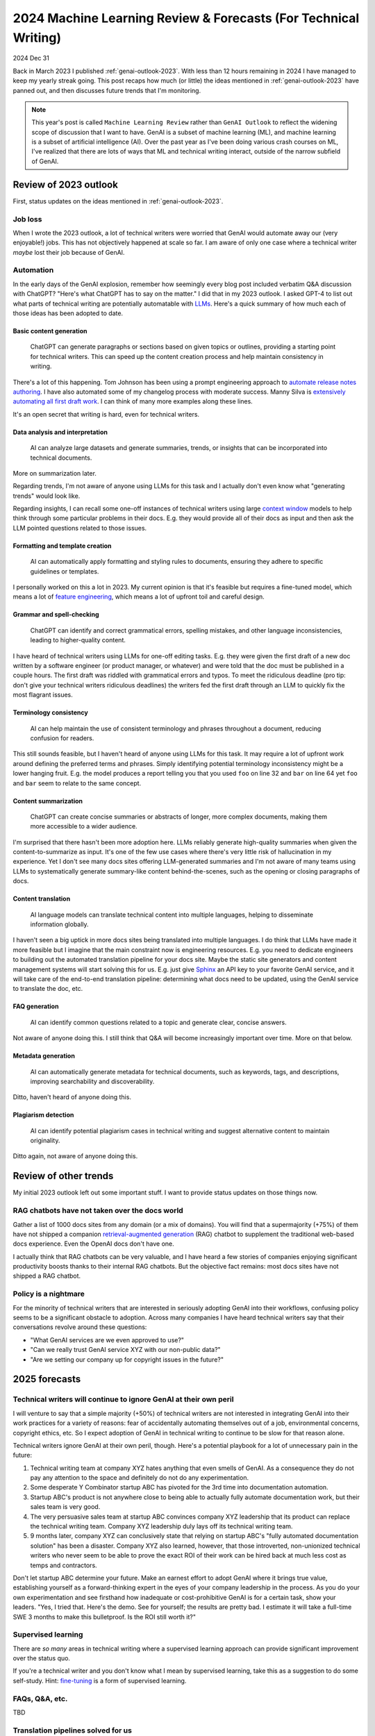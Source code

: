 .. _genai-outlook-2024:

================================================================
2024 Machine Learning Review & Forecasts (For Technical Writing)
================================================================

2024 Dec 31

Back in March 2023 I published :ref:`genai-outlook-2023`.
With less than 12 hours remaining in 2024 I have managed to keep
my yearly streak going. This post recaps how much (or little)
the ideas mentioned in :ref:`genai-outlook-2023` have panned
out, and then discusses future trends that I'm monitoring.

.. note::

   This year's post is called ``Machine Learning Review`` rather than
   ``GenAI Outlook`` to reflect the widening scope of discussion that
   I want to have. GenAI is a subset of machine learning (ML), and
   machine learning is a subset of artificial intelligence (AI). Over the
   past year as I've been doing various crash courses on ML, I've realized
   that there are lots of ways that ML and technical writing interact,
   outside of the narrow subfield of GenAI.

----------------------
Review of 2023 outlook
----------------------

First, status updates on the ideas mentioned in :ref:`genai-outlook-2023`.

Job loss
========

When I wrote the 2023 outlook, a lot of technical writers
were worried that GenAI would automate away our (very enjoyable!) jobs. This
has not objectively happened at scale so far. I am aware of only one case
where a technical writer *maybe* lost their job because of GenAI.

Automation
==========

.. _LLMs: https://en.wikipedia.org/wiki/Large_language_model

In the early days of the GenAI explosion, remember how seemingly every
blog post included verbatim Q&A discussion with ChatGPT? "Here's what
ChatGPT has to say on the matter." I did that in my 2023 outlook. I asked
GPT-4 to list out what parts of technical writing are potentially automatable
with `LLMs`_. Here's a quick summary of how much each of those ideas has
been adopted to date.

Basic content generation
------------------------

  ChatGPT can generate paragraphs or sections based on given topics or
  outlines, providing a starting point for technical writers. This can speed
  up the content creation process and help maintain consistency in writing.

.. _automate release notes authoring: https://idratherbewriting.com/ai/automating-linking.html
.. _extensively automating all first draft work: https://aws.amazon.com/blogs/machine-learning/how-skyflow-creates-technical-content-in-days-using-amazon-bedrock/

There's a lot of this happening. Tom Johnson has been using a prompt
engineering approach to `automate release notes authoring`_. I have also
automated some of my changelog process with moderate success. Manny Silva
is `extensively automating all first draft work`_. I can think of many
more examples along these lines.

It's an open secret that writing is hard, even for technical writers.

Data analysis and interpretation
--------------------------------

  AI can analyze large datasets and generate summaries, trends, or insights
  that can be incorporated into technical documents.

.. _context window: https://www.ibm.com/think/topics/context-window

More on summarization later.

Regarding trends, I'm not aware of anyone using LLMs for this task
and I actually don't even know what "generating trends" would look like.

Regarding insights, I can recall some one-off instances of
technical writers using large `context window`_ models to help
think through some particular problems in their docs. E.g. they
would provide all of their docs as input and then ask the LLM
pointed questions related to those issues.

Formatting and template creation
--------------------------------

  AI can automatically apply formatting and styling rules to documents,
  ensuring they adhere to specific guidelines or templates.

.. _feature engineering: https://builtin.com/articles/feature-engineering

I personally worked on this a lot in 2023. My current opinion is that
it's feasible but requires a fine-tuned model, which means a lot of
`feature engineering`_, which means a lot of upfront toil and careful design.

Grammar and spell-checking
--------------------------

  ChatGPT can identify and correct grammatical errors, spelling mistakes, and
  other language inconsistencies, leading to higher-quality content.

I have heard of technical writers using LLMs for one-off editing tasks.
E.g. they were given the first draft of a new doc written by a software
engineer (or product manager, or whatever) and were told that the doc
must be published in a couple hours. The first draft was riddled with grammatical
errors and typos. To meet the ridiculous deadline (pro tip: don't give your
technical writers ridiculous deadlines) the writers fed the first draft through
an LLM to quickly fix the most flagrant issues.

Terminology consistency
-----------------------

  AI can help maintain the use of consistent terminology and phrases throughout
  a document, reducing confusion for readers.

This still sounds feasible, but I haven't heard of anyone using LLMs for this task.
It may require a lot of upfront work around defining the preferred terms and
phrases. Simply identifying potential terminology inconsistency might be a lower
hanging fruit. E.g. the model produces a report telling you that you used
``foo`` on line 32 and ``bar`` on line 64 yet ``foo`` and ``bar`` seem to
relate to the same concept.

Content summarization
---------------------

  ChatGPT can create concise summaries or abstracts of longer, more complex
  documents, making them more accessible to a wider audience.

I'm surprised that there hasn't been more adoption here. LLMs reliably
generate high-quality summaries when given the content-to-summarize as input.
It's one of the few use cases where there's very little risk of hallucination
in my experience. Yet I don't see many docs sites offering
LLM-generated summaries and I'm not aware of many teams using LLMs to
systematically generate summary-like content behind-the-scenes, such as the
opening or closing paragraphs of docs.

Content translation
-------------------

  AI language models can translate technical content into multiple languages,
  helping to disseminate information globally.

.. _Sphinx: https://www.sphinx-doc.org/en/master/

I haven't seen a big uptick in more docs sites being translated into
multiple languages. I do think that LLMs have made it more feasible but I
imagine that the main constraint now is engineering resources. E.g. you need
to dedicate engineers to building out the automated translation pipeline for
your docs site. Maybe the static site generators and content management systems
will start solving this for us. E.g. just give `Sphinx`_ an API key to your
favorite GenAI service, and it will take care of the end-to-end translation
pipeline: determining what docs need to be updated, using the GenAI service
to translate the doc, etc.

FAQ generation
--------------

  AI can identify common questions related to a topic and generate clear,
  concise answers.

Not aware of anyone doing this. I still think that Q&A will become
increasingly important over time. More on that below.

Metadata generation
-------------------

  AI can automatically generate metadata for technical documents, such as
  keywords, tags, and descriptions, improving searchability and
  discoverability.

Ditto, haven't heard of anyone doing this.

Plagiarism detection
--------------------

  AI can identify potential plagiarism cases in technical
  writing and suggest alternative content to maintain originality.

Ditto again, not aware of anyone doing this.

----------------------
Review of other trends
----------------------

My initial 2023 outlook left out some important stuff. I want to
provide status updates on those things now.

RAG chatbots have not taken over the docs world
===============================================

.. _retrieval-augmented generation: https://en.wikipedia.org/wiki/Retrieval-augmented_generation

Gather a list of 1000 docs sites from any domain (or a mix of domains). You will find
that a supermajority (+75%) of them have not shipped a companion `retrieval-augmented generation`_
(RAG) chatbot to supplement the traditional web-based docs experience. Even the
OpenAI docs don't have one.

I actually think that RAG chatbots can be very valuable, and I have heard
a few stories of companies enjoying significant productivity boosts thanks
to their internal RAG chatbots. But the objective fact remains: 
most docs sites have not shipped a RAG chatbot.

Policy is a nightmare
=====================

For the minority of technical writers that are interested in seriously adopting GenAI
into their workflows, confusing policy seems to be a significant
obstacle to adoption. Across many companies I have heard technical writers
say that their conversations revolve around these questions:

* "What GenAI services are we even approved to use?"
* "Can we really trust GenAI service XYZ with our non-public data?"
* "Are we setting our company up for copyright issues in the future?"

--------------
2025 forecasts
--------------

Technical writers will continue to ignore GenAI at their own peril
==================================================================

I will venture to say that a simple majority (+50%) of technical writers
are not interested in integrating GenAI into their work practices for
a variety of reasons: fear of accidentally automating themselves out of a
job, environmental concerns, copyright ethics, etc. So I expect adoption
of GenAI in technical writing to continue to be slow for that reason alone.

Technical writers ignore GenAI at their own peril, though. Here's a potential
playbook for a lot of unnecessary pain in the future:

#. Technical writing team at company XYZ hates anything that even smells of GenAI.
   As a consequence they do not pay any attention to the space and definitely do
   not do any experimentation.

#. Some desperate Y Combinator startup ABC has pivoted for the 3rd time into
   documentation automation.

#. Startup ABC's product is not anywhere close to being able to actually
   fully automate documentation work, but their sales team is very good.

#. The very persuasive sales team at startup ABC convinces company XYZ
   leadership that its product can replace the technical writing team. Company
   XYZ leadership duly lays off its technical writing team.

#. 9 months later, company XYZ can conclusively state that relying on
   startup ABC's "fully automated documentation solution" has been a
   disaster. Company XYZ also learned, however, that those introverted,
   non-unionized technical writers who never seem to be able to prove the
   exact ROI of their work can be hired back at much less cost as temps
   and contractors.

Don't let startup ABC determine your future. Make an earnest effort
to adopt GenAI where it brings true value, establishing yourself as a
forward-thinking expert in the eyes of your company leadership in the process.
As you do your own experimentation and see firsthand how inadequate or
cost-prohibitive GenAI is for a certain task, show your leaders. "Yes, I
tried that. Here's the demo. See for yourself; the results are pretty bad.
I estimate it will take a full-time SWE 3 months to make this bulletproof.
Is the ROI still worth it?"

Supervised learning
===================

There are *so many* areas in technical writing where a supervised
learning approach can provide significant improvement over the status
quo.

.. _fine-tuning: https://platform.openai.com/docs/guides/fine-tuning

If you're a technical writer and you don't know what I mean by
supervised learning, take this as a suggestion to do some self-study.
Hint: `fine-tuning`_ is a form of supervised learning.

FAQs, Q&A, etc.
===============

TBD

Translation pipelines solved for us
===================================

TBD

